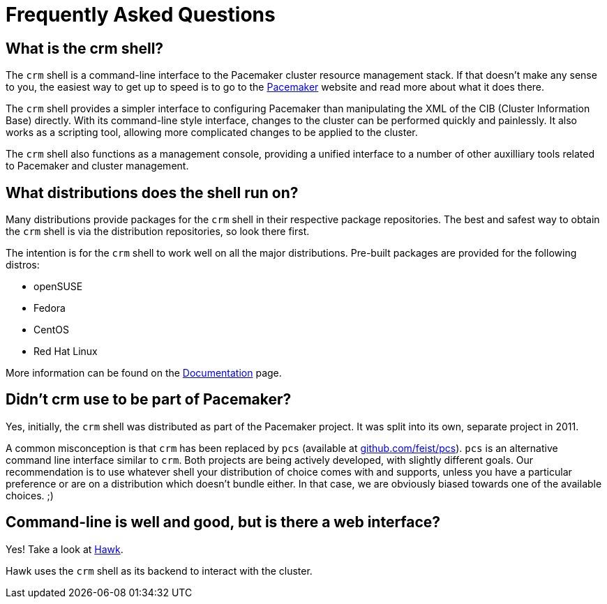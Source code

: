 = Frequently Asked Questions

== What is the crm shell?

The `crm` shell is a command-line interface to the Pacemaker cluster
resource management stack. If that doesn't make any sense to you, the
easiest way to get up to speed is to go to the
http://clusterlabs.org/[Pacemaker] website and read more about what it
does there.

The `crm` shell provides a simpler interface to configuring Pacemaker
than manipulating the XML of the CIB (Cluster Information Base)
directly. With its command-line style interface, changes to the
cluster can be performed quickly and painlessly. It also works as a
scripting tool, allowing more complicated changes to be applied to the
cluster.

The `crm` shell also functions as a management console, providing a
unified interface to a number of other auxilliary tools related to
Pacemaker and cluster management.

== What distributions does the shell run on?

Many distributions provide packages for the `crm` shell in their
respective package repositories. The best and safest way to obtain the
`crm` shell is via the distribution repositories, so look there first.

The intention is for the `crm` shell to work well on all the major
distributions. Pre-built packages are provided for the
following distros:

    * openSUSE
    * Fedora
    * CentOS
    * Red Hat Linux

More information can be found on the
link:/documentation#_installation[Documentation] page.

== Didn't crm use to be part of Pacemaker?

Yes, initially, the `crm` shell was distributed as part of the
Pacemaker project. It was split into its own, separate project in
2011.

A common misconception is that `crm` has been replaced by `pcs`
(available at https://github.com/feist/pcs[github.com/feist/pcs]). `pcs`
is an alternative command line interface similar to `crm`. Both
projects are being actively developed, with slightly different
goals. Our recommendation is to use whatever shell your distribution
of choice comes with and supports, unless you have a particular
preference or are on a distribution which doesn't bundle either. In
that case, we are obviously biased towards one of the available
choices. ;)

== Command-line is well and good, but is there a web interface?

Yes! Take a look at https://github.com/ClusterLabs/hawk[Hawk].

Hawk uses the `crm` shell as its backend to interact with the cluster.
